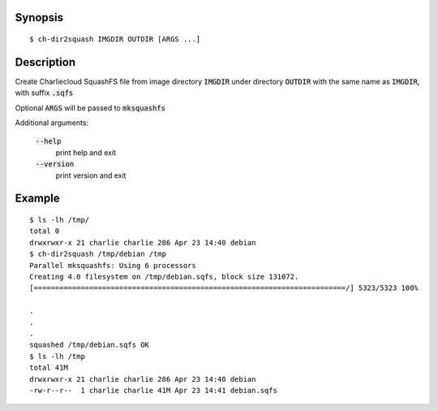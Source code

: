 Synopsis
========

::

  $ ch-dir2squash IMGDIR OUTDIR [ARGS ...]

Description
===========

Create Charliecloud SquashFS file from image directory :code:`IMGDIR` under 
directory :code:`OUTDIR` with the same name as :code:`IMGDIR`,
with suffix :code:`.sqfs`

Optional :code:`ARGS` will be passed to :code:`mksquashfs`

Additional arguments:

  :code:`--help`
    print help and exit

  :code:`--version`
    print version and exit

Example
=======

::

  $ ls -lh /tmp/
  total 0
  drwxrwxr-x 21 charlie charlie 286 Apr 23 14:40 debian
  $ ch-dir2squash /tmp/debian /tmp
  Parallel mksquashfs: Using 6 processors
  Creating 4.0 filesystem on /tmp/debian.sqfs, block size 131072.
  [=========================================================================/] 5323/5323 100%

  .
  .
  .
  squashed /tmp/debian.sqfs OK
  $ ls -lh /tmp
  total 41M
  drwxrwxr-x 21 charlie charlie 286 Apr 23 14:40 debian
  -rw-r--r--  1 charlie charlie 41M Apr 23 14:41 debian.sqfs